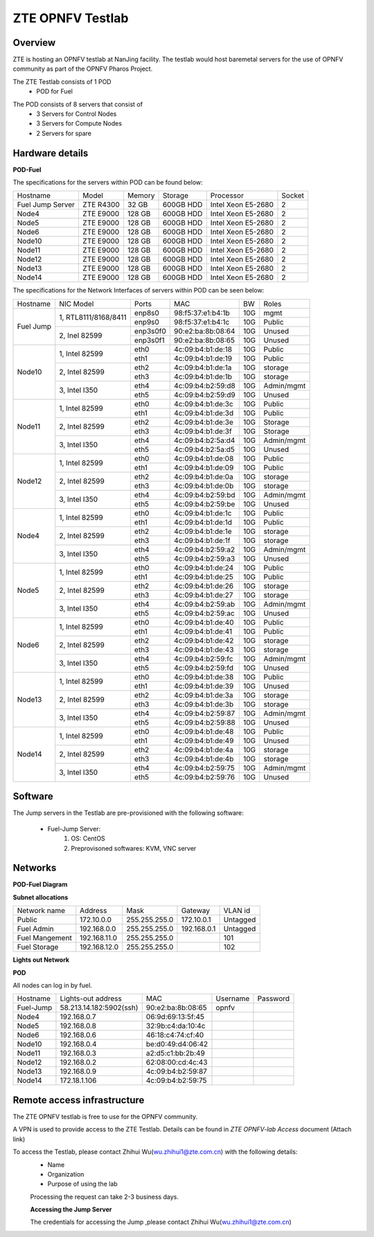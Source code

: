 ZTE OPNFV Testlab
==================================================

Overview
------------------

ZTE is hosting an OPNFV testlab at NanJing facility. The testlab would host baremetal servers for the use of OPNFV community as part of the OPNFV Pharos Project.

The ZTE Testlab consists of 1 POD
    * POD for Fuel

.. image:: images/ZTE_Overview.jpg
   :alt: ZTE OPNFV Testlab Overview

The POD consists of 8 servers that consist of
    * 3 Servers for Control Nodes
    * 3 Servers for Compute Nodes
    * 2 Servers for spare


Hardware details
-----------------


**POD-Fuel**

The specifications for the servers within POD can be found below:

+------------------+------------+-----------+-----------+---------------------+--------+
| Hostname         |  Model     |    Memory | Storage   | Processor           | Socket |
+------------------+------------+-----------+-----------+---------------------+--------+
| Fuel Jump Server | ZTE R4300  | 32 GB     | 600GB HDD | Intel  Xeon E5-2680 |   2    |
+------------------+------------+-----------+-----------+---------------------+--------+
| Node4            | ZTE E9000  | 128 GB    | 600GB HDD | Intel  Xeon E5-2680 |   2    |
+------------------+------------+-----------+-----------+---------------------+--------+
| Node5            | ZTE E9000  | 128 GB    | 600GB HDD | Intel  Xeon E5-2680 |   2    |
+------------------+------------+-----------+-----------+---------------------+--------+
| Node6            | ZTE E9000  | 128 GB    | 600GB HDD | Intel  Xeon E5-2680 |   2    |
+------------------+------------+-----------+-----------+---------------------+--------+
| Node10           | ZTE E9000  | 128 GB    | 600GB HDD | Intel  Xeon E5-2680 |   2    |
+------------------+------------+-----------+-----------+---------------------+--------+
| Node11           | ZTE E9000  | 128 GB    | 600GB HDD | Intel  Xeon E5-2680 |   2    |
+------------------+------------+-----------+-----------+---------------------+--------+
| Node12           | ZTE E9000  | 128 GB    | 600GB HDD | Intel  Xeon E5-2680 |   2    |
+------------------+------------+-----------+-----------+---------------------+--------+
| Node13           | ZTE E9000  | 128 GB    | 600GB HDD | Intel  Xeon E5-2680 |   2    |
+------------------+------------+-----------+-----------+---------------------+--------+
| Node14           | ZTE E9000  | 128 GB    | 600GB HDD | Intel  Xeon E5-2680 |   2    |
+------------------+------------+-----------+-----------+---------------------+--------+

The specifications for the Network Interfaces of servers within POD can be seen below:

+---------------------+----------------------------------------------+----------+-------------------+-------+----------------------------------+
| Hostname            |  NIC Model                                   | Ports    | MAC               | BW    | Roles                            |
+---------------------+----------------------------------------------+----------+-------------------+-------+----------------------------------+
|Fuel Jump            |  1, RTL8111/8168/8411                        | enp8s0   | 98:f5:37:e1:b4:1b | 10G   | mgmt                             |
|                     |                                              +----------+-------------------+-------+----------------------------------+
|                     |                                              | enp9s0   | 98:f5:37:e1:b4:1c | 10G   | Public                           |
|                     +----------------------------------------------+----------+-------------------+-------+----------------------------------+
|                     |  2, Inel 82599                               | enp3s0f0 | 90:e2:ba:8b:08:64 | 10G   | Unused                           |
|                     |                                              +----------+-------------------+-------+----------------------------------+
|                     |                                              | enp3s0f1 | 90:e2:ba:8b:08:65 | 10G   | Unused                           |
+---------------------+----------------------------------------------+----------+-------------------+-------+----------------------------------+
|Node10               |  1, Intel  82599                             | eth0     | 4c:09:b4:b1:de:18 | 10G   | Public                           |
|                     |                                              +----------+-------------------+-------+----------------------------------+
|                     |                                              | eth1     | 4c:09:b4:b1:de:19 | 10G   | Public                           |
|                     +----------------------------------------------+----------+-------------------+-------+----------------------------------+
|                     |  2, Intel  82599                             | eth2     | 4c:09:b4:b1:de:1a | 10G   | storage                          |
|                     |                                              +----------+-------------------+-------+----------------------------------+
|                     |                                              | eth3     | 4c:09:b4:b1:de:1b | 10G   | storage                          |
|                     +----------------------------------------------+----------+-------------------+-------+----------------------------------+
|                     |  3, Intel  I350                              | eth4     | 4c:09:b4:b2:59:d8 | 10G   | Admin/mgmt                       |
|                     |                                              +----------+-------------------+-------+----------------------------------+
|                     |                                              | eth5     | 4c:09:b4:b2:59:d9 | 10G   | Unused                           |
+---------------------+----------------------------------------------+----------+-------------------+-------+----------------------------------+
|Node11               |  1, Intel  82599                             | eth0     | 4c:09:b4:b1:de:3c | 10G   | Public                           |
|                     |                                              +----------+-------------------+-------+----------------------------------+
|                     |                                              | eth1     | 4c:09:b4:b1:de:3d | 10G   | Public                           |
|                     +----------------------------------------------+----------+-------------------+-------+----------------------------------+
|                     |  2, Intel  82599                             | eth2     | 4c:09:b4:b1:de:3e | 10G   | Storage                          |
|                     |                                              +----------+-------------------+-------+----------------------------------+
|                     |                                              | eth3     | 4c:09:b4:b1:de:3f | 10G   | Storage                          |
|                     +----------------------------------------------+----------+-------------------+-------+----------------------------------+
|                     |  3, Intel  I350                              | eth4     | 4c:09:b4:b2:5a:d4 | 10G   | Admin/mgmt                       |
|                     |                                              +----------+-------------------+-------+----------------------------------+
|                     |                                              | eth5     | 4c:09:b4:b2:5a:d5 | 10G   | Unused                           |
+---------------------+----------------------------------------------+----------+-------------------+-------+----------------------------------+
|Node12               |  1, Intel  82599                             | eth0     | 4c:09:b4:b1:de:08 | 10G   | Public                           |
|                     |                                              +----------+-------------------+-------+----------------------------------+
|                     |                                              | eth1     | 4c:09:b4:b1:de:09 | 10G   | Public                           |
|                     +----------------------------------------------+----------+-------------------+-------+----------------------------------+
|                     |  2, Intel  82599                             | eth2     | 4c:09:b4:b1:de:0a | 10G   | storage                          |
|                     |                                              +----------+-------------------+-------+----------------------------------+
|                     |                                              | eth3     | 4c:09:b4:b1:de:0b | 10G   | storage                          |
|                     +----------------------------------------------+----------+-------------------+-------+----------------------------------+
|                     |  3, Intel  I350                              | eth4     | 4c:09:b4:b2:59:bd | 10G   | Admin/mgmt                       |
|                     |                                              +----------+-------------------+-------+----------------------------------+
|                     |                                              | eth5     | 4c:09:b4:b2:59:be | 10G   | Unused                           |
+---------------------+----------------------------------------------+----------+-------------------+-------+----------------------------------+
|Node4                |  1, Intel  82599                             | eth0     | 4c:09:b4:b1:de:1c | 10G   | Public                           |
|                     |                                              +----------+-------------------+-------+----------------------------------+
|                     |                                              | eth1     | 4c:09:b4:b1:de:1d | 10G   | Public                           |
|                     +----------------------------------------------+----------+-------------------+-------+----------------------------------+
|                     |  2, Intel  82599                             | eth2     | 4c:09:b4:b1:de:1e | 10G   | storage                          |
|                     |                                              +----------+-------------------+-------+----------------------------------+
|                     |                                              | eth3     | 4c:09:b4:b1:de:1f | 10G   | storage                          |
|                     +----------------------------------------------+----------+-------------------+-------+----------------------------------+
|                     |  3, Intel  I350                              | eth4     | 4c:09:b4:b2:59:a2 | 10G   | Admin/mgmt                       |
|                     |                                              +----------+-------------------+-------+----------------------------------+
|                     |                                              | eth5     | 4c:09:b4:b2:59:a3 | 10G   | Unused                           |
+---------------------+----------------------------------------------+----------+-------------------+-------+----------------------------------+
|Node5                |  1, Intel  82599                             | eth0     | 4c:09:b4:b1:de:24 | 10G   | Public                           |
|                     |                                              +----------+-------------------+-------+----------------------------------+
|                     |                                              | eth1     | 4c:09:b4:b1:de:25 | 10G   | Public                           |
|                     +----------------------------------------------+----------+-------------------+-------+----------------------------------+
|                     |  2, Intel  82599                             | eth2     | 4c:09:b4:b1:de:26 | 10G   | storage                          |
|                     |                                              +----------+-------------------+-------+----------------------------------+
|                     |                                              | eth3     | 4c:09:b4:b1:de:27 | 10G   | storage                          |
|                     +----------------------------------------------+----------+-------------------+-------+----------------------------------+
|                     |  3, Intel  I350                              | eth4     | 4c:09:b4:b2:59:ab | 10G   | Admin/mgmt                       |
|                     |                                              +----------+-------------------+-------+----------------------------------+
|                     |                                              | eth5     | 4c:09:b4:b2:59:ac | 10G   | Unused                           |
+---------------------+----------------------------------------------+----------+-------------------+-------+----------------------------------+
|Node6                |  1, Intel  82599                             | eth0     | 4c:09:b4:b1:de:40 | 10G   | Public                           |
|                     |                                              +----------+-------------------+-------+----------------------------------+
|                     |                                              | eth1     | 4c:09:b4:b1:de:41 | 10G   | Public                           |
|                     +----------------------------------------------+----------+-------------------+-------+----------------------------------+
|                     |  2, Intel  82599                             | eth2     | 4c:09:b4:b1:de:42 | 10G   | storage                          |
|                     |                                              +----------+-------------------+-------+----------------------------------+
|                     |                                              | eth3     | 4c:09:b4:b1:de:43 | 10G   | storage                          |
|                     +----------------------------------------------+----------+-------------------+-------+----------------------------------+
|                     |  3, Intel  I350                              | eth4     | 4c:09:b4:b2:59:fc | 10G   | Admin/mgmt                       |
|                     |                                              +----------+-------------------+-------+----------------------------------+
|                     |                                              | eth5     | 4c:09:b4:b2:59:fd | 10G   | Unused                           |
+---------------------+----------------------------------------------+----------+-------------------+-------+----------------------------------+
|Node13               |  1, Intel  82599                             | eth0     | 4c:09:b4:b1:de:38 | 10G   | Public                           |
|                     |                                              +----------+-------------------+-------+----------------------------------+
|                     |                                              | eth1     | 4c:09:b4:b1:de:39 | 10G   | Unused                           |
|                     +----------------------------------------------+----------+-------------------+-------+----------------------------------+
|                     |  2, Intel  82599                             | eth2     | 4c:09:b4:b1:de:3a | 10G   | storage                          |
|                     |                                              +----------+-------------------+-------+----------------------------------+
|                     |                                              | eth3     | 4c:09:b4:b1:de:3b | 10G   | storage                          |
|                     +----------------------------------------------+----------+-------------------+-------+----------------------------------+
|                     |  3, Intel  I350                              | eth4     | 4c:09:b4:b2:59:87 | 10G   | Admin/mgmt                       |
|                     |                                              +----------+-------------------+-------+----------------------------------+
|                     |                                              | eth5     | 4c:09:b4:b2:59:88 | 10G   | Unused                           |
+---------------------+----------------------------------------------+----------+-------------------+-------+----------------------------------+
|Node14               |  1, Intel  82599                             | eth0     | 4c:09:b4:b1:de:48 | 10G   | Public                           |
|                     |                                              +----------+-------------------+-------+----------------------------------+
|                     |                                              | eth1     | 4c:09:b4:b1:de:49 | 10G   | Unused                           |
|                     +----------------------------------------------+----------+-------------------+-------+----------------------------------+
|                     |  2, Intel  82599                             | eth2     | 4c:09:b4:b1:de:4a | 10G   | storage                          |
|                     |                                              +----------+-------------------+-------+----------------------------------+
|                     |                                              | eth3     | 4c:09:b4:b1:de:4b | 10G   | storage                          |
|                     +----------------------------------------------+----------+-------------------+-------+----------------------------------+
|                     |  3, Intel  I350                              | eth4     | 4c:09:b4:b2:59:75 | 10G   | Admin/mgmt                       |
|                     |                                              +----------+-------------------+-------+----------------------------------+
|                     |                                              | eth5     | 4c:09:b4:b2:59:76 | 10G   | Unused                           |
+---------------------+----------------------------------------------+----------+-------------------+-------+----------------------------------+


Software
---------

The Jump servers in the Testlab are pre-provisioned with the following software:

   * Fuel-Jump Server:
            1. OS: CentOS
            2. Preprovisoned softwares: KVM, VNC server



Networks
----------

**POD-Fuel Diagram**

.. image:: images/ZTE_POD.jpg
   :alt: ZTE POD Networking

**Subnet allocations**

+-------------------+----------------+-------------------+---------------+----------+
| Network name      | Address        | Mask              | Gateway       | VLAN id  |
+-------------------+----------------+-------------------+---------------+----------+
| Public            |172.10.0.0      |  255.255.255.0    | 172.10.0.1    | Untagged |
+-------------------+----------------+-------------------+---------------+----------+
|Fuel Admin         |192.168.0.0     |  255.255.255.0    | 192.168.0.1   | Untagged |
+-------------------+----------------+-------------------+---------------+----------+
|Fuel Mangement     |192.168.11.0    |  255.255.255.0    |               | 101      |
+-------------------+----------------+-------------------+---------------+----------+
|Fuel Storage       |192.168.12.0    |  255.255.255.0    |               | 102      |
+-------------------+----------------+-------------------+---------------+----------+


**Lights out Network**

**POD**

All nodes can log in by fuel.

+-----------+-------------------------+-------------------+----------+----------+
| Hostname  | Lights-out address      | MAC               | Username | Password |
+-----------+-------------------------+-------------------+----------+----------+
| Fuel-Jump | 58.213.14.182:5902(ssh) | 90:e2:ba:8b:08:65 |  opnfv   |          |
+-----------+-------------------------+-------------------+----------+----------+
| Node4     | 192.168.0.7             | 06:9d:69:13:5f:45 |          |          |
+-----------+-------------------------+-------------------+----------+----------+
| Node5     | 192.168.0.8             | 32:9b:c4:da:10:4c |          |          |
+-----------+-------------------------+-------------------+----------+----------+
| Node6     | 192.168.0.6             | 46:18:c4:74:cf:40 |          |          |
+-----------+-------------------------+-------------------+----------+----------+
| Node10    | 192.168.0.4             | be:d0:49:d4:06:42 |          |          |
+-----------+-------------------------+-------------------+----------+----------+
| Node11    | 192.168.0.3             | a2:d5:c1:bb:2b:49 |          |          |
+-----------+-------------------------+-------------------+----------+----------+
| Node12    | 192.168.0.2             | 62:08:00:cd:4c:43 |          |          |
+-----------+-------------------------+-------------------+----------+----------+
| Node13    | 192.168.0.9             | 4c:09:b4:b2:59:87 |          |          |
+-----------+-------------------------+-------------------+----------+----------+
| Node14    | 172.18.1.106            | 4c:09:b4:b2:59:75 |          |          |
+-----------+-------------------------+-------------------+----------+----------+


Remote access infrastructure
-----------------------------

The ZTE OPNFV testlab is free to use for the OPNFV community.

A VPN is used to provide access to the ZTE Testlab. Details can be found in *ZTE OPNFV-lab Access* document (Attach link)

To access the Testlab, please contact Zhihui Wu(wu.zhihui1@zte.com.cn) with the following details:
 * Name
 * Organization
 * Purpose of using the lab

 Processing the request can take 2-3 business days.

 **Accessing the Jump Server**

 The credentials for accessing the Jump ,please contact Zhihui Wu(wu.zhihui1@zte.com.cn)
